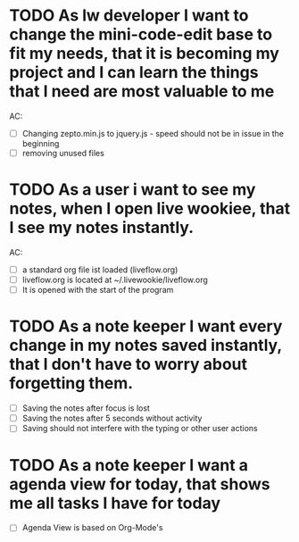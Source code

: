 * TODO As lw developer I want to change the mini-code-edit base to fit my needs, that it is becoming my project and I can learn the things that I need are most valuable to me
AC:
- [ ] Changing zepto.min.js to jquery.js - speed should not be in issue in the beginning
- [ ] removing unused files
* TODO As a user i want to see my notes, when I open live wookiee, that I see my notes instantly.
AC:
- [ ] a standard org file ist loaded (liveflow.org)
- [ ] liveflow.org is located at ~/.livewookie/liveflow.org
- [ ] It is opened with the start of the program
* TODO As a note keeper I want every change in my notes saved instantly, that I don't have to worry about forgetting them.
- [ ] Saving the notes after focus is lost
- [ ] Saving the notes after 5 seconds without activity
- [ ] Saving should not interfere with the typing or other user actions

* TODO As a note keeper I want a agenda view for today, that shows me all tasks I have for today
- [ ] Agenda View is based on Org-Mode's
